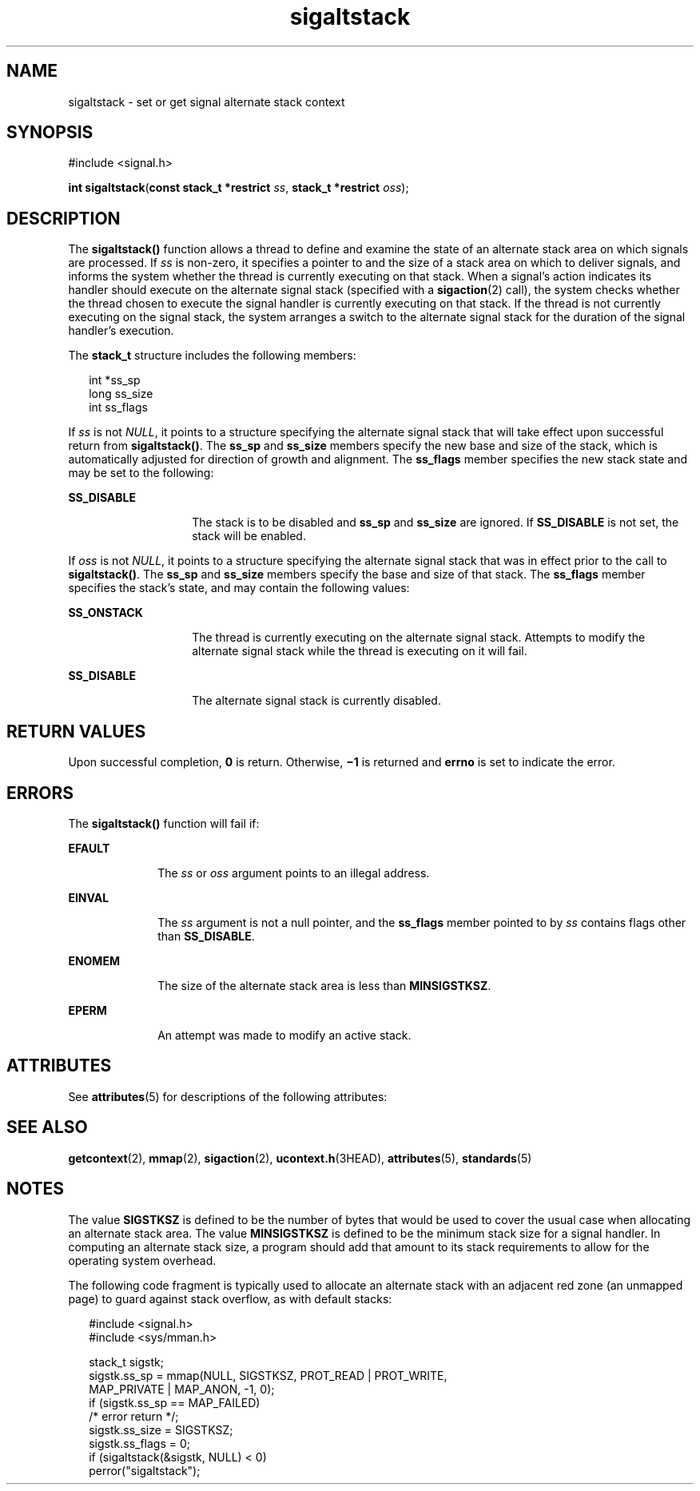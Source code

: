 '\" te
.\" Copyright 1989 AT&T.
.\" Copyright (c) 2003, Sun Microsystems, Inc.  All Rights Reserved.
.\" Copyright (c) 2012-2013, J. Schilling
.\" Copyright (c) 2013, Andreas Roehler
.\" Portions Copyright (c) 1992, X/Open Company Limited.  All Rights Reserved.
.\"
.\" Sun Microsystems, Inc. gratefully acknowledges The Open Group for
.\" permission to reproduce portions of its copyrighted documentation.
.\" Original documentation from The Open Group can be obtained online
.\" at http://www.opengroup.org/bookstore/.
.\"
.\" The Institute of Electrical and Electronics Engineers and The Open Group,
.\" have given us permission to reprint portions of their documentation.
.\"
.\" In the following statement, the phrase "this text" refers to portions
.\" of the system documentation.
.\"
.\" Portions of this text are reprinted and reproduced in electronic form in
.\" the Sun OS Reference Manual, from IEEE Std 1003.1, 2004 Edition, Standard
.\" for Information Technology -- Portable Operating System Interface (POSIX),
.\" The Open Group Base Specifications Issue 6, Copyright (C) 2001-2004 by the
.\" Institute of Electrical and Electronics Engineers, Inc and The Open Group.
.\" In the event of any discrepancy between these versions and the original
.\" IEEE and The Open Group Standard, the original IEEE and The Open Group
.\" Standard is the referee document.
.\"
.\" The original Standard can be obtained online at
.\" http://www.opengroup.org/unix/online.html.
.\"
.\" This notice shall appear on any product containing this material.
.\"
.\" CDDL HEADER START
.\"
.\" The contents of this file are subject to the terms of the
.\" Common Development and Distribution License ("CDDL"), version 1.0.
.\" You may only use this file in accordance with the terms of version
.\" 1.0 of the CDDL.
.\"
.\" A full copy of the text of the CDDL should have accompanied this
.\" source.  A copy of the CDDL is also available via the Internet at
.\" http://www.opensource.org/licenses/cddl1.txt
.\"
.\" When distributing Covered Code, include this CDDL HEADER in each
.\" file and include the License file at usr/src/OPENSOLARIS.LICENSE.
.\" If applicable, add the following below this CDDL HEADER, with the
.\" fields enclosed by brackets "[]" replaced with your own identifying
.\" information: Portions Copyright [yyyy] [name of copyright owner]
.\"
.\" CDDL HEADER END
.TH sigaltstack 2 "1 Nov 2003" "SunOS 5.11" "System Calls"
.SH NAME
sigaltstack \- set or get signal alternate stack context
.SH SYNOPSIS
.LP
.nf
#include <signal.h>

\fBint\fR \fBsigaltstack\fR(\fBconst stack_t *restrict\fR \fIss\fR, \fBstack_t *restrict\fR \fIoss\fR);
.fi

.SH DESCRIPTION
.sp
.LP
The
.B sigaltstack()
function allows a thread to define and examine the
state of an alternate stack area on which signals are processed. If
.I ss
is non-zero, it specifies a pointer to and the size of a stack area on which
to deliver signals, and informs the system whether the thread is currently
executing on that stack.  When a signal's action indicates its handler
should execute on the alternate signal stack (specified with a
.BR sigaction (2)
call), the system checks whether the thread chosen to
execute the signal handler is currently executing on that stack. If the
thread is not currently executing on the signal stack, the system arranges a
switch to the alternate signal stack for the duration of the signal
handler's execution.
.sp
.LP
The
.B stack_t
structure includes the following members:
.sp
.in +2
.nf
int   *ss_sp
long  ss_size
int   ss_flags
.fi
.in -2

.sp
.LP
If
.I ss
is not
.IR NULL ,
it points to a structure specifying the
alternate signal stack that will take effect upon successful return from
.BR sigaltstack() .
The
.B ss_sp
and
.B ss_size
members specify the
new base and size of the stack, which is automatically adjusted for
direction of growth and alignment.  The
.B ss_flags
member specifies the
new stack state  and may be set to the following:
.sp
.ne 2
.mk
.na
.B SS_DISABLE
.ad
.RS 14n
.rt
The stack is to be disabled and
.B ss_sp
and
.B ss_size
are ignored.
If
.B SS_DISABLE
is not set, the stack will be enabled.
.RE

.sp
.LP
If
.I oss
is not
.IR NULL ,
it points to a structure specifying the
alternate signal stack that was in effect prior to the call to
.BR sigaltstack() .
The
.B ss_sp
and
.B ss_size
members specify the
base and size of that stack.  The
.B ss_flags
member specifies the
stack's state, and may contain the following values:
.sp
.ne 2
.mk
.na
.B SS_ONSTACK
.ad
.RS 14n
.rt
The thread is currently executing on the alternate signal stack. Attempts
to modify the alternate signal stack while the thread is executing on it
will fail.
.RE

.sp
.ne 2
.mk
.na
.B SS_DISABLE
.ad
.RS 14n
.rt
The alternate signal stack is currently disabled.
.RE

.SH RETURN VALUES
.sp
.LP
Upon successful completion,
.B 0
is return. Otherwise,
.B \(mi1
is
returned and
.B errno
is set to indicate the error.
.SH ERRORS
.sp
.LP
The
.B sigaltstack()
function will fail if:
.sp
.ne 2
.mk
.na
.B EFAULT
.ad
.RS 10n
.rt
The
.I ss
or
.I oss
argument points to an illegal address.
.RE

.sp
.ne 2
.mk
.na
.B EINVAL
.ad
.RS 10n
.rt
The
.I ss
argument is not a null pointer, and the
.B ss_flags
member
pointed to by
.I ss
contains flags other than
.BR SS_DISABLE .
.RE

.sp
.ne 2
.mk
.na
.B ENOMEM
.ad
.RS 10n
.rt
The size of the alternate stack area is less than
.BR MINSIGSTKSZ .
.RE

.sp
.ne 2
.mk
.na
.B EPERM
.ad
.RS 10n
.rt
An attempt was made to modify an active stack.
.RE

.SH ATTRIBUTES
.sp
.LP
See
.BR attributes (5)
for descriptions of the following attributes:
.sp

.sp
.TS
tab() box;
cw(2.75i) |cw(2.75i)
lw(2.75i) |lw(2.75i)
.
ATTRIBUTE TYPEATTRIBUTE VALUE
_
Interface StabilityStandard
_
MT-LevelAsync-Signal-Safe
.TE

.SH SEE ALSO
.sp
.LP
.BR getcontext (2),
.BR mmap (2),
.BR sigaction (2),
.BR ucontext.h (3HEAD),
.BR attributes (5),
.BR standards (5)
.SH NOTES
.sp
.LP
The value
.B SIGSTKSZ
is defined to be the number of bytes that would be
used to cover the usual case when allocating an alternate  stack area.  The
value
.B MINSIGSTKSZ
is defined to be the minimum stack size for a signal
handler. In computing an alternate stack size, a program  should add that
amount to its stack requirements to allow for the operating system
overhead.
.sp
.LP
The following code fragment is typically used to allocate an alternate
stack with an adjacent red zone (an unmapped page) to guard against stack
overflow, as with default stacks:
.sp
.in +2
.nf
#include <signal.h>
#include <sys/mman.h>

stack_t sigstk;
sigstk.ss_sp = mmap(NULL, SIGSTKSZ, PROT_READ | PROT_WRITE,
        MAP_PRIVATE | MAP_ANON, -1, 0);
if (sigstk.ss_sp == MAP_FAILED)
        /* error return */;
sigstk.ss_size = SIGSTKSZ;
sigstk.ss_flags = 0;
if (sigaltstack(&sigstk, NULL) < 0)
        perror("sigaltstack");
.fi
.in -2

